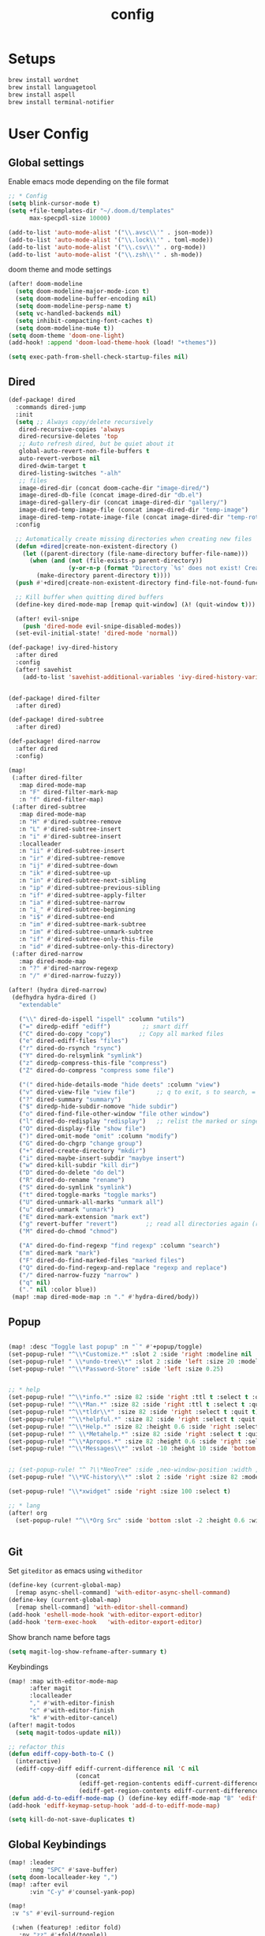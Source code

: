 #+TITLE: config
#+PROPERTY: header-args :results silent
* Setups

#+BEGIN_SRC sh :tangle no
brew install wordnet
brew install languagetool
brew install aspell
brew install terminal-notifier
#+END_SRC
* User Config
** Global settings

Enable emacs mode depending on the file format
#+BEGIN_SRC emacs-lisp
;; * Config
(setq blink-cursor-mode t)
(setq +file-templates-dir "~/.doom.d/templates"
      max-specpdl-size 10000)
#+END_SRC
#+BEGIN_SRC emacs-lisp
  (add-to-list 'auto-mode-alist '("\\.avsc\\'" . json-mode))
  (add-to-list 'auto-mode-alist '("\\.lock\\'" . toml-mode))
  (add-to-list 'auto-mode-alist '("\\.csv\\'" . org-mode))
  (add-to-list 'auto-mode-alist '("\\.zsh\\'" . sh-mode))
#+END_SRC
doom theme and mode settings
#+BEGIN_SRC emacs-lisp
(after! doom-modeline
  (setq doom-modeline-major-mode-icon t)
  (setq doom-modeline-buffer-encoding nil)
  (setq doom-modeline-persp-name t)
  (setq vc-handled-backends nil)
  (setq inhibit-compacting-font-caches t)
  (setq doom-modeline-mu4e t))
(setq doom-theme 'doom-one-light)
(add-hook! :append 'doom-load-theme-hook (load! "+themes"))
#+END_SRC

#+BEGIN_SRC emacs-lisp
(setq exec-path-from-shell-check-startup-files nil)
#+END_SRC
** Dired
#+BEGIN_SRC emacs-lisp
(def-package! dired
  :commands dired-jump
  :init
  (setq ;; Always copy/delete recursively
   dired-recursive-copies 'always
   dired-recursive-deletes 'top
   ;; Auto refresh dired, but be quiet about it
   global-auto-revert-non-file-buffers t
   auto-revert-verbose nil
   dired-dwim-target t
   dired-listing-switches "-alh"
   ;; files
   image-dired-dir (concat doom-cache-dir "image-dired/")
   image-dired-db-file (concat image-dired-dir "db.el")
   image-dired-gallery-dir (concat image-dired-dir "gallery/")
   image-dired-temp-image-file (concat image-dired-dir "temp-image")
   image-dired-temp-rotate-image-file (concat image-dired-dir "temp-rotate-image"))
  :config

  ;; Automatically create missing directories when creating new files
  (defun +dired|create-non-existent-directory ()
    (let ((parent-directory (file-name-directory buffer-file-name)))
      (when (and (not (file-exists-p parent-directory))
                 (y-or-n-p (format "Directory `%s' does not exist! Create it?" parent-directory)))
        (make-directory parent-directory t))))
  (push #'+dired|create-non-existent-directory find-file-not-found-functions)

  ;; Kill buffer when quitting dired buffers
  (define-key dired-mode-map [remap quit-window] (λ! (quit-window t)))

  (after! evil-snipe
    (push 'dired-mode evil-snipe-disabled-modes))
  (set-evil-initial-state! 'dired-mode 'normal))

(def-package! ivy-dired-history
  :after dired
  :config
  (after! savehist
    (add-to-list 'savehist-additional-variables 'ivy-dired-history-variable)))


(def-package! dired-filter
  :after dired)

(def-package! dired-subtree
  :after dired)

(def-package! dired-narrow
  :after dired
  :config)
#+END_SRC
#+BEGIN_SRC emacs-lisp
(map!
 (:after dired-filter
   :map dired-mode-map
   :n "F" dired-filter-mark-map
   :n "f" dired-filter-map)
 (:after dired-subtree
   :map dired-mode-map
   :n "H" #'dired-subtree-remove
   :n "L" #'dired-subtree-insert
   :n "i" #'dired-subtree-insert
   :localleader
   :n "ii" #'dired-subtree-insert
   :n "ir" #'dired-subtree-remove
   :n "ij" #'dired-subtree-down
   :n "ik" #'dired-subtree-up
   :n "in" #'dired-subtree-next-sibling
   :n "ip" #'dired-subtree-previous-sibling
   :n "if" #'dired-subtree-apply-filter
   :n "ia" #'dired-subtree-narrow
   :n "i_" #'dired-subtree-beginning
   :n "i$" #'dired-subtree-end
   :n "im" #'dired-subtree-mark-subtree
   :n "im" #'dired-subtree-unmark-subtree
   :n "if" #'dired-subtree-only-this-file
   :n "id" #'dired-subtree-only-this-directory)
 (:after dired-narrow
   :map dired-mode-map
   :n "?" #'dired-narrow-regexp
   :n "/" #'dired-narrow-fuzzy))
#+END_SRC
#+BEGIN_SRC emacs-lisp
(after! (hydra dired-narrow)
 (defhydra hydra-dired ()
   "extendable"

   ("\\" dired-do-ispell "ispell" :column "utils")
   ("=" diredp-ediff "ediff")         ;; smart diff
   ("C" dired-do-copy "copy")        ;; Copy all marked files
   ("e" dired-ediff-files "files")
   ("r" dired-do-rsynch "rsync")
   ("Y" dired-do-relsymlink "symlink")
   ("z" diredp-compress-this-file "compress")
   ("Z" dired-do-compress "compress some file")

   ("(" dired-hide-details-mode "hide deets" :column "view")
   ("v" dired-view-file "view file")      ;; q to exit, s to search, = gets line #
   ("?" dired-summary "summary")
   ("$" diredp-hide-subdir-nomove "hide subdir")
   ("o" dired-find-file-other-window "file other window")
   ("l" dired-do-redisplay "redisplay")   ;; relist the marked or singel directory
   ("O" dired-display-file "show file")
   (")" dired-omit-mode "omit" :column "modify")
   ("G" dired-do-chgrp "change group")
   ("+" dired-create-directory "mkdir")
   ("i" dired-maybe-insert-subdir "maybye insert")
   ("w" dired-kill-subdir "kill dir")
   ("D" dired-do-delete "do del")
   ("R" dired-do-rename "rename")
   ("S" dired-do-symlink "symlink")
   ("t" dired-toggle-marks "toggle marks")
   ("U" dired-unmark-all-marks "unmark all")
   ("u" dired-unmark "unmark")
   ("E" dired-mark-extension "mark ext")
   ("g" revert-buffer "revert")        ;; read all directories again (refresh)
   ("M" dired-do-chmod "chmod")

   ("A" dired-do-find-regexp "find regexp" :column "search")
   ("m" dired-mark "mark")
   ("F" dired-do-find-marked-files "marked files")
   ("Q" dired-do-find-regexp-and-replace "regexp and replace")
   ("/" dired-narrow-fuzzy "narrow" )
   ("q" nil)
   ("." nil :color blue))
 (map! :map dired-mode-map :n "." #'hydra-dired/body))
#+END_SRC
** Popup
#+BEGIN_SRC emacs-lisp

(map! :desc "Toggle last popup" :n "`" #'+popup/toggle)
(set-popup-rule! "^\\*Customize.*" :slot 2 :side 'right :modeline nil :select t :quit t)
(set-popup-rule! " \\*undo-tree\\*" :slot 2 :side 'left :size 20 :modeline nil :select t :quit t)
(set-popup-rule! "^\\*Password-Store" :side 'left :size 0.25)


;; * help
(set-popup-rule! "^\\*info.*" :size 82 :side 'right :ttl t :select t :quit t)
(set-popup-rule! "^\\*Man.*" :size 82 :side 'right :ttl t :select t :quit t)
(set-popup-rule! "^\\*tldr\\*" :size 82 :side 'right :select t :quit t)
(set-popup-rule! "^\\*helpful.*" :size 82 :side 'right :select t :quit t)
(set-popup-rule! "^\\*Help.*" :size 82 :height 0.6 :side 'right :select t :quit t)
(set-popup-rule! "^ \\*Metahelp.*" :size 82 :side 'right :select t :quit t)
(set-popup-rule! "^\\*Apropos.*" :size 82 :height 0.6 :side 'right :select t :quit t)
(set-popup-rule! "^\\*Messages\\*" :vslot -10 :height 10 :side 'bottom :select t :quit t :ttl nil)


;; (set-popup-rule! "^ ?\\*NeoTree" :side ,neo-window-position :width ,neo-window-width :quit 'current :select t)
(set-popup-rule! "\\*VC-history\\*" :slot 2 :side 'right :size 82 :modeline nil :select t :quit t)

(set-popup-rule! "\\*xwidget" :side 'right :size 100 :select t)

;; * lang
(after! org
  (set-popup-rule! "^\\*Org Src" :side 'bottom :slot -2 :height 0.6 :width 0.5 :select t :autosave t :ttl nil :quit nil :select t))


#+END_SRC
** Git
Set =giteditor= as emacs using =witheditor=
#+BEGIN_SRC emacs-lisp
  (define-key (current-global-map)
    [remap async-shell-command] 'with-editor-async-shell-command)
  (define-key (current-global-map)
    [remap shell-command] 'with-editor-shell-command)
  (add-hook 'eshell-mode-hook 'with-editor-export-editor)
  (add-hook 'term-exec-hook   'with-editor-export-editor)
#+END_SRC

Show branch name before tags
#+BEGIN_SRC emacs-lisp
 (setq magit-log-show-refname-after-summary t)
#+END_SRC

Keybindings
#+BEGIN_SRC emacs-lisp
(map! :map with-editor-mode-map
      :after magit
      :localleader
      "," #'with-editor-finish
      "c" #'with-editor-finish
      "k" #'with-editor-cancel)
(after! magit-todos
  (setq magit-todos-update nil))
#+END_SRC

#+begin_src emacs-lisp
;; refactor this
(defun ediff-copy-both-to-C ()
  (interactive)
  (ediff-copy-diff ediff-current-difference nil 'C nil
                   (concat
                    (ediff-get-region-contents ediff-current-difference 'A ediff-control-buffer)
                    (ediff-get-region-contents ediff-current-difference 'B ediff-control-buffer))))
(defun add-d-to-ediff-mode-map () (define-key ediff-mode-map "B" 'ediff-copy-both-to-C))
(add-hook 'ediff-keymap-setup-hook 'add-d-to-ediff-mode-map)
#+end_src

#+BEGIN_SRC emacs-lisp
(setq kill-do-not-save-duplicates t)
#+END_SRC
** Global Keybindings
#+BEGIN_SRC emacs-lisp
(map! :leader
      :nmg "SPC" #'save-buffer)
(setq doom-localleader-key ",")
(map! :after evil
      :vin "C-y" #'counsel-yank-pop)
#+END_SRC
#+BEGIN_SRC emacs-lisp
(map!
 :v "s" #'evil-surround-region

 (:when (featurep! :editor fold)
   :nv "zz" #'+fold/toggle))
#+END_SRC
#+BEGIN_SRC emacs-lisp
(map! :leader
      (:prefix-map ("f" . "file")
        :desc "Delete this file"            "D"   #'doom/delete-this-file)

      (:prefix-map ("g" . "git")
        (:when (featurep! :tools magit)
          :desc "Magit dispatch"            "m"   #'magit-dispatch
          :desc "Forge dispatch"            "'"   #'forge-dispatch
         :desc "Magit status"              "s"   #'magit-status
          :desc "Magit blame"               "b"   #'magit-blame-addition))
      )
#+END_SRC

Ivy resume
#+BEGIN_SRC emacs-lisp
 (map! :leader
      "r" #'ivy-resume
      )
#+END_SRC

Avy timer
#+BEGIN_SRC emacs-lisp
(map! "C-s" 'evil-avy-goto-char-timer
      "C-l" 'evil-avy-goto-line)
(setq avy-all-windows t)

#+END_SRC
** Xwidgets
#+BEGIN_SRC emacs-lisp
(after! xwidget
  (map!
   :map xwidget-webkit-mode-map
   :n "q" #'quit-window
   :n "r" #'xwidget-webkit-reload
   :n "y" #'xwidget-webkit-copy-selection-as-kill
   :n "s-c" #'xwidget-webkit-copy-selection-as-kill
   :n "t" #'xwidget-webkit-browse-url
   :n "n" #'xwidget-webkit-forward
   :n "p" #'xwidget-webkit-back
   :n "G" #'xwidget-webkit-scroll-bottom
   :n "gg" #'xwidget-webkit-scroll-top
   :n "C-d" #'xwidget-webkit-scroll-down
   :n "C-u" #'xwidget-webkit-scroll-up
   :n "M-=" #'xwidget-webkit-zoom-in
   :n "M--" #'xwidget-webkit-zoom-out
   :n "j" #'xwidget-webkit-scroll-up-line
   :n "k" #'xwidget-webkit-scroll-down-line)

  (setq browse-url-browser-function 'xwidget-webkit-browse-url)
  (advice-add 'xwidget-webkit-new-session :override #'*xwidget-webkit-new-session)
  (advice-add 'xwidget-webkit-goto-url :override #'*xwidget-webkit-goto-url)
  (setq xwidget-webkit-enable-plugins t)
  )
#+END_SRC
** Searching
#+BEGIN_SRC emacs-lisp

(setq +lookup-provider-url-alist
 '(("Google"            . "https://google.com/search?q=%s")
   ("StackOverflow"     . "https://stackoverflow.com/search?q=%s")
   ("Github"            . "https://github.com/search?ref=simplesearch&q=%s")
   ("Youtube"           . "https://youtube.com/results?aq=f&oq=&search_query=%s")
   ("Wikipedia"         . "https://wikipedia.org/search-redirect.php?language=en&go=Go&search=%s")))
#+END_SRC
#+BEGIN_SRC emacs-lisp
(map! :leader
      :prefix "s"
      "s" #'swiper)
(def-package! deadgrep
  :config
  (evil-set-initial-state 'deadgrep-mode 'emacs)
  (map! :leader
        "sD" #'deadgrep))

#+END_SRC
#+BEGIN_SRC emacs-lisp

(map! :after outline
      :map (outline-mode-map outline-minor-mode-map)
      :nvime "C-h" #'dwim-jump
      :nvime "C-r" #'outline-cycle
      :nvime "C-j" (lambda! (outline-next-visible-heading 1) (recenter))
      :nvime "C-k" (lambda! (outline-previous-visible-heading 1) (recenter))
      :nvime "<C-return>" (lambda! (evil-open-below 0) (outline-insert-heading))
      :nvime "C-S-h" #'outline-promote
      :nvime "C-S-l" #'outline-demote
      :nvime "C-S-j" #'outline-move-subtree-down
      :nvime "C-S-k" #'outline-move-subtree-up
      :m "gj" #'outline-next-heading
      :m "gk" #'outline-previous-heading
      :nm "gJ" #'outline-move-subtree-down
      :nm "gK" #'outline-move-subtree-up
      :nm "gH" #'outline-promote
      :nm "gL" #'outline-demote
      :m "g SPC" #'outline-toggle-children)
#+END_SRC
Open links
#+BEGIN_SRC emacs-lisp
(map! :leader
      "x" nil)
(def-package! link-hint
  :defer t
  :init
  (map! :leader
        :prefix ("x")
        "o" 'link-hint-open-link
        "O" 'link-hint-open-multiple-links
        "y" 'link-hint-copy-link))
#+END_SRC

** Window Movement

#+BEGIN_SRC emacs-lisp
(map! :leader
      "ww" #'ace-window
      "wd" #'evil-quit
      "wD" #'ace-delete-window
      )


#+END_SRC

#+BEGIN_SRC emacs-lisp
(after! ace-window
:pre-config
 (set-face-attribute
  'aw-leading-char-face nil
  :foreground "deep sky blue"
  :weight 'bold
  :height 3.0)
 (set-face-attribute
  'aw-mode-line-face nil
  :inherit 'mode-line-buffer-id
  :foreground "lawn green")
 (setq aw-keys '(?a ?s ?d ?f ?j ?k ?l)
       aw-dispatch-always t
       aw-dispatch-alist
       '((?x aw-delete-window "Ace - Delete Window")
         (?c aw-swap-window "Ace - Swap Window")
         (?n aw-flip-window)
         (?j aw-switch-buffer-in-window " Ace - Select Buffer")
         (?v aw-split-window-vert "Ace - Split Vert Window")
         (?h aw-split-window-horz "Ace - Split Horz Window")
         (?m delete-other-windows "Ace - Maximize Window")
         (?g delete-other-windows)
         (?b balance-windows)
         (?u (lambda ()
               (progn
                 (winner-undo)
                 (setq this-command 'winner-undo))))
         (?r winner-redo)))
 (ace-window-display-mode t))
#+END_SRC
** Project Management
#+BEGIN_SRC emacs-lisp
(after! projectile
  :post-config
  (add-to-list 'projectile-globally-ignored-directories "vendor")
  (add-to-list 'projectile-globally-ignored-directories ".gen")
  (add-to-list 'projectile-globally-ignored-directories "go-build")
  (setq projectile-sort-order 'recentf)
  )

#+END_SRC

#+BEGIN_SRC emacs-lisp
;; rebuild cache on project checkout
(defun run-projectile-invalidate-cache (&rest _args)
  ;; We ignore the args to `magit-checkout'.
  (projectile-invalidate-cache nil))
(advice-add 'magit-checkout
            :after #'run-projectile-invalidate-cache)
(advice-add 'magit-branch-and-checkout ; This is `b c'.
            :after #'run-projectile-invalidate-cache)
#+END_SRC

Remap workspaces to ~l~
#+BEGIN_SRC emacs-lisp


(map! :leader
      :after ivy
      (:when (featurep! :ui workspaces)
        (:prefix-map ("l" . "workspace")
          :desc "Display tab bar"           "d" #'+workspace/display
          :desc "Switch workspace"          "l"   #'+workspace/switch-to
          :desc "New workspace"             "c"   #'+workspace/new
          :desc "Load workspace from file"  "L"   #'+workspace/load
          :desc "Save workspace to file"    "s"   #'+workspace/save
          :desc "Delete session"            "x"   #'+workspace/kill-session
          :desc "Delete this workspace"     "d"   #'+workspace/delete
          :desc "Rename workspace"          "r"   #'+workspace/rename
          :desc "Restore last session"      "R"   #'+workspace/restore-last-session
          :desc "Next workspace"            "n"   #'+workspace/switch-right
          :desc "Previous workspace"        "p"   #'+workspace/switch-left
          :desc "Switch to 1st workspace"   "1"   (λ! (+workspace/switch-to 0))
          :desc "Switch to 2nd workspace"   "2"   (λ! (+workspace/switch-to 1))
          :desc "Switch to 3rd workspace"   "3"   (λ! (+workspace/switch-to 2))
          :desc "Switch to 4th workspace"   "4"   (λ! (+workspace/switch-to 3))
          :desc "Switch to 5th workspace"   "5"   (λ! (+workspace/switch-to 4))
          :desc "Switch to 6th workspace"   "6"   (λ! (+workspace/switch-to 5))
          :desc "Switch to 7th workspace"   "7"   (λ! (+workspace/switch-to 6))
          :desc "Switch to 8th workspace"   "8"   (λ! (+workspace/switch-to 7))
          (:prefix-map ("v" . "views")
           :desc "switch view" "v" #'ivy-switch-view
           :desc "push view" "a" #'ivy-push-view
           :desc "pop view" "x" #'ivy-pop-view)
          :desc "Switch to 9th workspace"   "9"   (λ! (+workspace/switch-to 8))
          :desc "Switch to last workspace"  "0"   #'+workspace/switch-to-last)))

(map! :leader
      :desc "Search project"                "/" #'+default/search-project
      ;;; <leader> p --- project
      (:prefix-map ("p" . "project")
        :desc "Browse project"               "p" #'+default/browse-project
        :desc "Find file in project"  "f"  #'projectile-find-file
        :desc "Switch project"               "l" #'projectile-switch-project
        :desc "Pop up scratch buffer"        "S" #'doom/open-project-scratch-buffer)
      )
#+END_SRC
** Buffers
#+BEGIN_SRC emacs-lisp
(map! :leader
      (:prefix-map ("b" . "buffer")
        :desc "Pop up scratch buffer"       "d"   #'kill-current-buffer
        :desc "Pop up scratch buffer"       "s"   #'doom/open-scratch-buffer)
      "TAB" #'previous-buffer
      )

#+END_SRC
** Searching
#+BEGIN_SRC emacs-lisp
(map! :leader
      ;;; <leader> / --- search
      (:prefix-map ("s" . "search")
        :desc "Search buffer"                 "s" #'swiper
        :desc "Search current directory"      "d" #'+default/search-from-cwd
        :desc "Jump to symbol"                "i" #'imenu
        :desc "Jump to link"                  "l" #'ace-link
        :desc "Look up online"                "o" #'+lookup/online-select
        :desc "Look up in local docsets"      "k" #'+lookup/in-docsets
        :desc "Look up in all docsets"        "K" #'+lookup/in-all-docsets
        :desc "Search project"                "p" #'+default/search-project)

      ;;; <leader> s --- snippets
      (:when (featurep! :editor snippets)
        (:prefix-map ("S" . "snippets")
          :desc "New snippet"                "n" #'yas-new-snippet
          :desc "Insert snippet"             "i" #'yas-insert-snippet
          :desc "Jump to mode snippet"       "/" #'yas-visit-snippet-file
          :desc "Jump to snippet"            "s" #'+snippets/find-file
          :desc "Browse snippets"            "S" #'+snippets/browse
          :desc "Reload snippets"            "r" #'yas-reload-all
          :desc "Create temporary snippet"   "c" #'aya-create
          :desc "Use temporary snippet"      "e" #'aya-expand)))
#+END_SRC
#+BEGIN_SRC emacs-lisp
(map! :nvime "C-h" #'dwim-jump)
#+END_SRC
#+BEGIN_SRC emacs-lisp
(set-docsets! 'go-mode "go")
#+END_SRC
** Tools
TLDR for documentation
#+BEGIN_SRC emacs-lisp
(def-package! tldr
:commands tldr
:defer t)
#+END_SRC

Exit async buffer on ~q~
#+BEGIN_SRC emacs-lisp
 (defun arnav/maybe-set-quit-key ()
   (when (string= (buffer-name) "*Async Shell Command*")
     (local-set-key (kbd "q") #'quit-window)))

 (add-hook 'shell-mode-hook #'arnav/maybe-set-quit-key)
#+END_SRC

#+BEGIN_SRC emacs-lisp
(def-package! alert
:defer t
:config
  (setq alert-default-style 'osx-notifier)
)
#+END_SRC

Ivy/Swiper/Counsel
#+BEGIN_SRC emacs-lisp
(map!
 :map ivy-minibuffer-map "C-c o" #'ivy-occur)
#+END_SRC
** Latex
#+BEGIN_SRC emacs-lisp
(setq +latex-viewers '(pdf-tools))
#+END_SRC

#+begin_src  emacs-lisp
(after! ivy-bibtex
  :pre-config
  (setq bibtex-completion-bibliography "~/Papers/references.bib"
        bibtex-completion-library-path '("~/Papers/pdfs/")
        bibtex-completion-notes-path "~/Papers/notes/")
  )

#+end_src
*** PDF Tools config
#+BEGIN_SRC emacs-lisp
(after! (hydra pdf-tools)
 (defhydra hydra-pdftools (:color blue :hint nil)
   "
                                                                      ╭───────────┐
       Move  History   Scale/Fit     Annotations  Search/Link    Do   │ PDF Tools │
   ╭──────────────────────────────────────────────────────────────────┴───────────╯
         ^^_g_^^      _B_    ^↧^    _+_    ^ ^     [_al_] list    [_s_] search    [_u_] revert buffer
         ^^^↑^^^      ^↑^    _H_    ^↑^  ↦ _W_ ↤   [_am_] markup  [_o_] outline   [_i_] info
         ^^_p_^^      ^ ^    ^↥^    _0_    ^ ^     [_at_] text    [_F_] link      [_d_] dark mode
         ^^^↑^^^      ^↓^  ╭─^─^─┐  ^↓^  ╭─^ ^─┐   [_ad_] delete  [_f_] search link
    _h_ ←pag_e_→ _l_  _N_  │ _P_ │  _-_    _b_     [_aa_] dired
         ^^^↓^^^      ^ ^  ╰─^─^─╯  ^ ^  ╰─^ ^─╯   [_y_]  yank
         ^^_n_^^      ^ ^  _r_eset slice box
         ^^^↓^^^
         ^^_G_^^
   --------------------------------------------------------------------------------
        "
   ("." hydra-master/body "back")
   ("<ESC>" nil "quit")
   ("al" pdf-annot-list-annotations)
   ("ad" pdf-annot-delete)
   ("aa" pdf-annot-attachment-dired)
   ("am" pdf-annot-add-markup-annotation)
   ("at" pdf-annot-add-text-annotation)
   ("y"  pdf-view-kill-ring-save)
   ("+" pdf-view-enlarge :color red)
   ("-" pdf-view-shrink :color red)
   ("0" pdf-view-scale-reset)
   ("H" pdf-view-fit-height-to-window)
   ("W" pdf-view-fit-width-to-window)
   ("P" pdf-view-fit-page-to-window)
   ("n" pdf-view-next-page-command :color red)
   ("p" pdf-view-previous-page-command :color red)
   ("d" pdf-view-dark-minor-mode)
   ("b" pdf-view-set-slice-from-bounding-box)
   ("r" pdf-view-reset-slice)
   ("g" pdf-view-first-page)
   ("G" pdf-view-last-page)
   ("e" pdf-view-goto-page)
   ("o" pdf-outline)
   ("s" pdf-occur)
   ("i" pdf-misc-display-metadata)
   ("u" pdf-view-revert-buffer)
   ("F" pdf-links-action-perfom)
   ("f" pdf-links-isearch-link)
   ("B" pdf-history-backward :color red)
   ("N" pdf-history-forward :color red)
   ("l" image-forward-hscroll :color red)
   ("h" image-backward-hscroll :color red))

 )
#+END_SRC
#+BEGIN_SRC emacs-lisp
(after! pdf-tools
  (setq-default pdf-view-display-size 'fit-page)
  (map! :map pdf-view-mode-map
        :localleader
        "." #'hydra-pdftools/body
        "<s-spc>"   #'pdf-view-scroll-down-or-next-page
        "g"   #'pdf-view-first-page
        "G"   #'pdf-view-last-page
        "l"   #'image-forward-hscroll
        "h"   #'image-backward-hscroll
        "j"   #'pdf-view-next-page
        "k"   #'pdf-view-previous-page
        "e"   #'pdf-view-goto-page
        "u"   #'pdf-view-revert-buffer
        "al"  #'pdf-annot-list-annotations
        "ad"  #'pdf-annot-delete
        "aa"  #'pdf-annot-attachment-dired
        "am"  #'pdf-annot-add-markup-annotation
        "at"  #'pdf-annot-add-text-annotation
        "y"   #'pdf-view-kill-ring-save
        "i"   #'pdf-misc-display-metadata
        "s"   #'pdf-occur
        "b"   #'pdf-view-set-slice-from-bounding-box
        "r"   #'pdf-view-reset-slice))
#+END_SRC

** Eshell
#+BEGIN_SRC emacs-lisp
  (setq eshell-aliases-file "/Users/arnav/dotfiles/eshell-aliases")
#+END_SRC


Aweshell
#+BEGIN_SRC emacs-lisp
(def-package! aweshell
  :config
  (map! :leader
        (:prefix ("e" . "awesomesll")
          "c" #'aweshell-new
          "a" #'aweshell-switch-buffer
          "n" #'aweshell-next
          "p" #'aweshell-prev
          "S" #'aweshell-sudo-toggle
          )
        "'" #'+eshell/open-popup
        )
  )
#+END_SRC

** Private

#+begin_src emacs-lisp
(defun arnav/ussh ()
  (interactive)
  (async-shell-command "ussh"))

(defun arnav/insert-pass ()
  (interactive)
  (insert "IWork@Ub3rFin3ng"))

(map! :leader
      "C-u" #'arnav/ussh)

(map! :map minibuffer-local-map
      "M-u" #'arnav/insert-pass)
#+end_src
** Completions/LSP/Error
#+BEGIN_SRC emacs-lisp
(after! company
  ;; **** prescient
  (def-package! company-prescient
    :hook (company-mode . company-prescient-mode))
  (def-package! company-box
    :config
    (setq company-box-max-candidates 10)
    :hook (company-mode . company-box-mode)
    )
  ;; **** company-ui
  (setq company-tooltip-limit 10
        company-tooltip-minimum-width 80
        company-tooltip-minimum 10
        company-backends
        '(company-capf company-dabbrev company-files company-yasnippet)
        company-global-modes '(not comint-mode erc-mode message-mode help-mode gud-mode)))
#+END_SRC
#+BEGIN_SRC emacs-lisp
(after! lsp
  (setq lsp-ui-sideline-show-symbol nil)
  (setq lsp-ui-sideline-enable nil)
  (setq company-lsp-cache-candidates 'auto))
#+END_SRC
#+BEGIN_SRC emacs-lisp
(def-package! flycheck-posframe
  :init
  (setq flycheck-posframe-warning-prefix "⚠ "
        flycheck-posframe-info-prefix "··· "
        flycheck-posframe-error-prefix " ")
  ;; (advice-add 'flycheck-posframe-delete-posframe :override #'*flycheck-posframe-delete-posframe)
  (advice-add 'flycheck-posframe-show-posframe :override #'*flycheck-posframe-show-posframe)
  ;; (advice-add '+syntax-checker-cleanup-popup :override #'+syntax-checker*cleanup-popup)
  )
#+END_SRC
#+BEGIN_SRC emacs-lisp
(after! lsp
  (setq lsp-prefer-flymake nil))
(after! lsp-ui
  :config
  (setq
   lsp-ui-flycheck-enable t
   lsp-ui-sideline-enable nil
   lsp-ui-sideline-ignore-duplicate t
   lsp-enable-completion-at-point t
   lsp-ui-doc-position 'at-point
   lsp-ui-doc-header nil
   lsp-ui-doc-enable t
   lsp-ui-doc-include-signature t
   lsp-ui-doc-border (doom-color 'fg))
  (defun +my/hover-or-signature-help ()
    (if (evil-insert-state-p)
        (lsp-signature-help)
      (lsp-hover)))
  (setq lsp-eldoc-hook '(lsp-document-highlight +my/hover-or-signature-help))

  (map! :after lsp-ui-peek
        :map lsp-ui-peek-mode-map
        "h" #'lsp-ui-peek--select-prev-file
        "j" #'lsp-ui-peek--select-next
        "k" #'lsp-ui-peek--select-prev
        "l" #'lsp-ui-peek--select-next-file)

  (defhydra hydra/ref (evil-normal-state-map "x")
    "reference"
    ("p" (-let [(i . n) (lsp-ui-find-prev-reference)]
           (if (> n 0) (message "%d/%d" i n))) "prev")
    ("n" (-let [(i . n) (lsp-ui-find-next-reference)]
           (if (> n 0) (message "%d/%d" i n))) "next")
    ("R" (-let [(i . n) (lsp-ui-find-prev-reference '(:role 8))]
           (if (> n 0) (message "read %d/%d" i n))) "prev read" :bind nil)
    ("r" (-let [(i . n) (lsp-ui-find-next-reference '(:role 8))]
           (if (> n 0) (message "read %d/%d" i n))) "next read" :bind nil)
    ("W" (-let [(i . n) (lsp-ui-find-prev-reference '(:role 16))]
           (if (> n 0) (message "write %d/%d" i n))) "prev write" :bind nil)
    ("w" (-let [(i . n) (lsp-ui-find-next-reference '(:role 16))]
           (if (> n 0) (message "write %d/%d" i n))) "next write" :bind nil)))
#+END_SRC
** Email
[[http://prodissues.com/2016/02/adding-mu4e-support-to-emacs.html][prodissues]] source for this
#+BEGIN_SRC emacs-lisp
(add-to-list 'load-path "/usr/local/Cellar/mu/mu4e")
(setq mu4e-mu-binary (executable-find "/usr/local/Cellar/mu/mu/mu"))
(require 'mu4e)
#+END_SRC
#+BEGIN_SRC emacs-lisp
(map! :leader
      :desc "Open mu4e" "M" #'mu4e)
#+END_SRC
#+BEGIN_SRC emacs-lisp
(after! mu4e
  (setq +mu4e-backend 'offlineimap)
  (setq mu4e-maildir (expand-file-name "~/.Mail/arnav@uber.com"))
  (setq mu4e-attachment-dir (expand-file-name "~/Downloads"))
  (setq mu4e-update-interval (* 5 60))

  (setq mail-user-agent 'mu4e-user-agent)
  (setq mu4e-change-filenames-when-moving nil)
  (setq mu4e-refile-folder "/Archive")
  (setq mu4e-drafts-folder "/[Gmail].Drafts")
  (setq mu4e-sent-folder   "/[Gmail].Sent Mail")
  (setq mu4e-trash-folder  "/[Gmail].Trash")
  (setq mu4e-sent-messages-behavior 'delete)

  (setq mu4e-maildir-shortcuts
        '( ("/INBOX" . ?i)
           ("/[Gmail].Sent Mail"   . ?s)
           ("/1.Phabricator.Diffs"       . ?d)
           ("/[Gmail].Trash"       . ?t)
           ("/1.Phabricator.Tasks"    . ?T)))

  (setq mu4e-get-mail-command "offlineimap")

  (setq
   user-mail-address "arnav@uber.com"
   user-full-name  "Arnav Sharma"
   mu4e-compose-signature "Arnav Sharma\n")
  )
#+end_src

Alert
#+BEGIN_SRC emacs-lisp
(def-package! mu4e-alert
  :after mu4e
  :init
  (setq mu4e-alert-interesting-mail-query
        (concat
         "flag:unread "
         "AND NOT from:umonitor* "
         "AND NOT from:code.uberinternal* "))
        (mu4e-alert-set-default-style 'notifier)
        :config
        (mu4e-alert-enable-mode-line-display)
        (mu4e-alert-enable-notifications))
#+END_SRC

SMTP settings
#+begin_src emacs-lisp
(after! smtpmail
  (setq message-send-mail-function 'smtpmail-send-it
        starttls-use-gnutls t
        smtpmail-starttls-credentials '(("smtp.gmail.com" 587 nil nil))
        smtpmail-auth-credentials
        '(("smtp.gmail.com" 587 "arnav@uber.com" nil))
        smtpmail-default-smtp-server "smtp.gmail.com"
        smtpmail-smtp-server "smtp.gmail.com"
        smtpmail-smtp-service 587)
  (setq message-kill-buffer-on-exit t))
#+end_src

[[https://github.com/abo-abo/hydra/wiki/mu4e][abo-abo mu4e hydra]]
#+begin_src emacs-lisp
(after! (hydra mu4e)
  (defhydra hydra-mu4e-headers (:color blue :hint nil)
    "
     ^General^   | ^Search^           | _!_: read    | _#_: deferred  | ^Switches^
    -^^----------+-^^-----------------| _?_: unread  | _%_: pattern   |-^^------------------
    _n_: next    | _s_: search        | _r_: refile  | _&_: custom    | _O_: sorting
    _p_: prev    | _S_: edit prev qry | _u_: unmk    | _+_: flag      | _P_: threading
    _]_: n unred | _/_: narrow search | _U_: unmk *  | _-_: unflag    | _Q_: full-search
    _[_: p unred | _b_: search bkmk   | _d_: trash   | _T_: thr       | _V_: skip dups
    _y_: sw view | _B_: edit bkmk     | _D_: delete  | _t_: subthr    | _W_: include-related
    _R_: reply   | _{_: previous qry  | _m_: move    |-^^-------------+-^^------------------
    _C_: compose | _}_: next query    | _a_: action  | _|_: thru shl  | _`_: update, reindex
    _F_: forward | _C-+_: show more   | _A_: mk4actn | _H_: help      | _;_: context-switch
    _o_: org-cap | _C--_: show less   | _*_: *thing  | _q_: quit hdrs | _j_: jump2maildir "

    ;; general
    ("n" mu4e-headers-next)
    ("p" mu4e-headers-previous)
    ("[" mu4e-select-next-unread)
    ("]" mu4e-select-previous-unread)
    ("y" mu4e-select-other-view)
    ("R" mu4e-compose-reply)
    ("C" mu4e-compose-new)
    ("F" mu4e-compose-forward)

    ;; search
    ("s" mu4e-headers-search)
    ("S" mu4e-headers-search-edit)
    ("/" mu4e-headers-search-narrow)
    ("b" mu4e-headers-search-bookmark)
    ("B" mu4e-headers-search-bookmark-edit)
    ("{" mu4e-headers-query-prev)              ; differs from built-in
    ("}" mu4e-headers-query-next)              ; differs from built-in
    ("C-+" mu4e-headers-split-view-grow)
    ("C--" mu4e-headers-split-view-shrink)
    ("O" arnav/org-capture-mu4e)

    ;; mark stuff
    ("!" mu4e-headers-mark-for-read)
    ("?" mu4e-headers-mark-for-unread)
    ("r" mu4e-headers-mark-for-refile)
    ("u" mu4e-headers-mark-for-unmark)
    ("U" mu4e-mark-unmark-all)
    ("d" mu4e-headers-mark-for-trash)
    ("D" mu4e-headers-mark-for-delete)
    ("m" mu4e-headers-mark-for-move)
    ("a" mu4e-headers-action)                  ; not really a mark per-se
    ("A" mu4e-headers-mark-for-action)         ; differs from built-in
    ("*" mu4e-headers-mark-for-something)

    ("#" mu4e-mark-resolve-deferred-marks)
    ("%" mu4e-headers-mark-pattern)
    ("&" mu4e-headers-mark-custom)
    ("+" mu4e-headers-mark-for-flag)
    ("-" mu4e-headers-mark-for-unflag)
    ("t" mu4e-headers-mark-subthread)
    ("T" mu4e-headers-mark-thread)

    ;; miscellany
    ("q" mu4e~headers-quit-buffer)
    ("H" mu4e-display-manual)
    ("|" mu4e-view-pipe)                       ; does not seem built-in any longer

    ;; switches
    ("o" mu4e-headers-change-sorting)
    ("P" mu4e-headers-toggle-threading)
    ("Q" mu4e-headers-toggle-full-search)
    ("V" mu4e-headers-toggle-skip-duplicates)
    ("W" mu4e-headers-toggle-include-related)

    ;; more miscellany
    ("`" mu4e-update-mail-and-index)           ; differs from built-in
    (";" mu4e-context-switch)
    ("j" mu4e~headers-jump-to-maildir)

    ("." nil)))
#+end_src
#+BEGIN_SRC emacs-lisp
;; neeed to define a mode to get this to work
(after! mu4e
  (add-to-list 'mu4e-bookmarks
               (make-mu4e-bookmark
                :name  "Arnav messages"
                :query "date:1d..now and arnav and not to:arnav"
                :key ?a))
  (map! :map mu4e-headers-mode-map
        "{"  #'mu4e-headers-query-prev
        "}"  #'mu4e-headers-query-next
        "O"  #'arnav/org-capture-mu4e

        "A"  #'mu4e-headers-mark-for-action

        "`"  #'mu4e-update-mail-and-index
        "|"  #'mu4e-view-pipe)
  (map! (:map (mu4e-headers-mode-map mu4e-view-mode-map mu4e-compose-mode-map)
          :n "."  #'hydra-mu4e-headers/body
          :n "O" #'arnav/org-capture-mu4e)))
#+END_SRC
#+BEGIN_SRC emacs-lisp
(def-package! org-mu4e
  :after org mu4e
  :config
  (setq org-mu4e-link-query-in-headers-mode nil))
#+END_SRC

** Go mode
Golangci linting
#+BEGIN_SRC emacs-lisp
(use-package flycheck-golangci-lint
  :hook (go-mode . flycheck-golangci-lint-setup))
#+END_SRC
Test stubbing
#+BEGIN_SRC emacs-lisp

(def-package! go-gen-test
  :defer t
  :init
  (map! :mode go-mode
        :localleader
        (:prefix "t"
          (:prefix-map ("g" . "tests generate")
            :desc "Generate missing tests" "g" #'go-gen-test-dwim
            :desc "Generate exported tests" "e" #'go-gen-test-exported
            :desc "Generate missing tests" "a" #'go-gen-test-all))
        )

  )
#+END_SRC

Refactor
#+BEGIN_SRC emacs-lisp

(def-package! go-tag :defer t)
(def-package! godoctor :defer t)
(map! :mode go-mode
      :localleader
      (:prefix-map ("r" . "refactor")
        :desc "add tag" "t"  #'go-tag-add
        :desc "remove tag" "T" #'go-tag-remove
        :desc "add godoc" "d" #'godoctor-godoc
        :desc "extract godoc"  "e" #'godoctor-extract
        :desc "rename"  "r" #'godoctor-rename
        :desc "toggle" "t" #'godoctor-toggle))

#+END_SRC
Keymaps
#+BEGIN_SRC emacs-lisp
(map! :mode go-mode
      :localleader
      (:prefix ("g" . "go to")
      "a" #'ff-find-other-file))

#+END_SRC
Jumping here and there
#+BEGIN_SRC emacs-lisp
(map! :leader
 :mode go-mode
 :after lsp
 :prefix "c"
   :desc "page menu" "M" #'lsp-ui-imenu
   :desc "show doc" "c" #'lsp-describe-thing-at-point
   :desc "restart lsp" "M-r" #'lsp-restart-workspace
   :desc "lsp rename" "R" #'lsp-rename
   :desc "find implementations" "i" #'lsp-find-implementation
   :desc "peek definition" "d" #'lsp-ui-peek-find-definitions
   :desc "peek references" "r" #'lsp-ui-peek-find-references)
#+END_SRC
** Org mode
*** Generic
#+BEGIN_SRC emacs-lisp
(map! :localleader
      :after org
      :map org-mode-map
      "RET" #'org-ctrl-c-ret
      "," #'org-ctrl-c-ctrl-c)
(map! :localleader
      :after org
      :map org-src-mode-map
      :n "," #'org-edit-src-exit
      :n "k" #'org-edit-src-abort
      :n "s" #'org-edit-src-save)
(map! :localleader
      :after org
      :map org-mode-map
      "L" #'org-cliplink)
#+END_SRC

Auto save org mode buffers if org agenda is open
#+BEGIN_SRC emacs-lisp
(add-hook 'org-agenda-mode-hook
          (lambda ()
            (add-hook 'auto-save-hook 'org-save-all-org-buffers nil t)
            (auto-save-mode)))
#+END_SRC

Enable autoalist mode
#+BEGIN_SRC emacs-lisp
(def-package! org-autolist
  :hook (org-mode . org-autolist-mode))
#+END_SRC

*** Secretary
#+BEGIN_SRC emacs-lisp
(def-package! org-secretary
  :config

  (defun my/org-sec-with-view (par &optional who)
    "Select tasks marked as dowith=who, where who
     defaults to the value of org-sec-with."
    (org-tags-view '(4) (join (split-string (if who
                                                who
                                              (org-sec-get-with)))
                              "|" "with=\"" "\"")))
  (defun my/org-sec-who-view (par)
    "Builds agenda for a given user.  Queried. "
    ;; (let ((who (read-string "Build todo for user/tag: "
    ;;                         "" "" "")))
    (let ((who "arnav"))
      (ivy-read "Folks:" org-sec-with-history
                :action (lambda (candidate) (setq who candidate)))
      (my/org-sec-with-view "TODO with" who)
      (org-sec-assigned-with-view "TASK with" who)
      (org-sec-stuck-with-view "STUCK with" who)))

  )

#+END_SRC
*** GTD - or trying to

**** States
#+BEGIN_SRC emacs-lisp
(after! org
  (setq org-todo-keywords
        '((sequence "TODO(t)" "INPROGRESS(p/!)" "WAIT(w@/!)" "|"  "DONE(d/!)" "CANCELLED(c@/!)")
          (sequence "TASK(f)" "|" "CANCELLED(c)" "DONE(D)")))
  (setq org-log-states-order-reversed t)

  
)

#+END_SRC

**** Agenda
#+BEGIN_SRC emacs-lisp
(setq arnav/inbox-file "~/Dropbox/org/gtd/inbox.org")
(setq arnav/gtd-file "~/Dropbox/org/gtd/gtd.org")
(setq arnav/notes-file "~/Dropbox/org/notes.org")
(setq arnav/someday-file "~/Dropbox/org/gtd/someday.org")
(setq arnav/tickler-file "~/Dropbox/org/gtd/tickler.org")
(setq arnav/uber-calendar-file "~/Dropbox/org/calendar/arnav@uber.org")
(map! :leader
      "a" nil
      (:prefix ("a" . "Agenda GTD")
        (:prefix ("g". "goto")
          :desc "open inbox file" "i" (λ! (find-file arnav/inbox-file) )
          :desc "open gtd file" "g" (λ! (find-file arnav/gtd-file) )
          :desc "open notes file" "n" (λ! (find-file arnav/notes-file) )
          :desc "open someday file" "s" (λ! (find-file arnav/someday-file) )
          :desc "open tickler file" "T" (λ! (find-file arnav/tickler-file) ))
        (:prefix ("C" . "Clock")
          :desc "active" "c" #'org-clock-goto
          :desc "stop" "s" #'org-clock-out)
        "a" #'org-agenda-list
        "c" #'org-capture
        "l" #'org-agenda))

 (setq org-global-properties
       '(("Effort_ALL" .
          "0:15 0:30 0:45 1:00 2:00 3:00 4:00 5:00 6:00 8:00")))

(setq org-refile-targets '((arnav/gtd-file :maxlevel . 2)
                           (arnav/someday-file :level . 1)
                           (arnav/tickler-file :maxlevel . 2)))
(setq org-refile-use-outline-path t
      org-outline-path-complete-in-steps nil)
(setq org-refile-allow-creating-parent-nodes 'confirm)

(setq org-agenda-files (list arnav/inbox-file
                         arnav/gtd-file
                         arnav/uber-calendar-file
                         arnav/tickler-file))
#+END_SRC

**** Org capture templates
#+BEGIN_SRC emacs-lisp
(after! org
  (setq org-capture-templates '(("t" "Todo [inbox]" entry
                                 (file+headline "~/Dropbox/org/gtd/inbox.org" "Tasks")
                                 (file "~/Dropbox/org/templates/todo.orgcaptmpl")
                                 :empty-lines 1)
                                ("n" "Note" entry
                                 (file "~/Dropbox/org/notes.org")
                                 (file "~/Dropbox/org/templates/note.orgcaptmpl")
                                 :empty-lines 1)
                                ("f" "Task [inbox]" entry
                                 (file+headline "~/Dropbox/org/gtd/inbox.org" "Tasks")
                                 (file "~/Dropbox/org/templates/task.orgcaptmpl")
                                 :empty-lines 1)
                                ("T" "Tickler" entry
                                 (file+headline "~/Dropbox/org/gtd/tickler.org" "Tickler")
                                 "* %i%? \n %U" :empty-lines 1)
                                ("i" "Interview"
                                 entry
                                 (file "~/Dropbox/org/interviews.org")
                                 (file "~/Dropbox/org/templates/interview.orgcaptmpl")
                                 :empty-lines 1)))
  (map! :map org-capture-mode-map
        :localleader
        "," #'org-capture-finalize
        "k" #'org-capture-kill))

(def-package! org-protocol-capture-html)

#+END_SRC
#+BEGIN_SRC emacs-lisp
(map! :map org-mode-map
      :after org
      :n "M-l" #'org-shiftmetaright)

#+END_SRC
#+BEGIN_SRC emacs-lisp

(defun arnav/org-capture-mu4e ()
  (interactive)
  "Capture a TODO item via email."
  (let ((org-capture-templates '(("o" "Email [inbox]" entry
                                 (file+headline "~/Dropbox/org/gtd/inbox.org" "Tasks")
                                 (file "~/Dropbox/org/templates/todo.orgcaptmpl")
                                 :empty-lines 1)
                                )))

    (org-capture nil "o"))
  )
#+END_SRC
#+BEGIN_SRC emacs-lisp
(after! org
  ;; Hydra for org agenda (graciously taken from Spacemacs)
  (defhydra hydra-org-agenda (:pre (setq which-key-inhibit t)
                                   :post (setq which-key-inhibit nil)
                                   :hint none)
    "
Org agenda (_q_uit)

^Clock^      ^Visit entry^              ^Date^             ^Other^
^-----^----  ^-----------^------------  ^----^-----------  ^-----^---------
_ci_ in      _SPC_ in other window      _ds_ schedule      _gr_ reload
_co_ out     _TAB_ & go to location     _dd_ set deadline  _._  go to today
_cq_ cancel  _RET_ & del other windows  _dt_ timestamp     _gd_ go to date
_cj_ jump    _o_   link                 _+_  do later      ^^
^^           ^^                         _-_  do earlier    ^^
^^           ^^                         ^^                 ^^
^View^          ^Filter^                 ^Headline^         ^Toggle mode^
^----^--------  ^------^---------------  ^--------^-------  ^-----------^----
_vd_ day        _ft_ by tag              _ht_ set status    _tf_ follow
_vw_ week       _fr_ refine by tag       _hk_ kill          _tl_ log
_vt_ fortnight  _fc_ by category         _hr_ refile        _ta_ archive trees
_vm_ month      _fh_ by top headline     _hA_ archive       _tA_ archive files
_vy_ year       _fx_ by regexp           _h:_ set tags      _tr_ clock report
_vn_ next span  _fd_ delete all filters  _hp_ set priority  _td_ diaries
_vp_ prev span  ^^                       ^^                 ^^
_vr_ reset      ^^                       ^^                 ^^
^^              ^^                       ^^                 ^^
"
    ;; Entry
    ("hA" org-agenda-archive-default)
    ("hk" org-agenda-kill)
    ("hp" org-agenda-priority)
    ("hr" org-agenda-refile)
    ("h:" org-agenda-set-tags)
    ("ht" org-agenda-todo)
    ;; Visit entry
    ("o"   link-hint-open-link :exit t)
    ("<tab>" org-agenda-goto :exit t)
    ("TAB" org-agenda-goto :exit t)
    ("SPC" org-agenda-show-and-scroll-up)
    ("RET" org-agenda-switch-to :exit t)
    ;; Date
    ("dt" org-agenda-date-prompt)
    ("dd" org-agenda-deadline)
    ("+" org-agenda-do-date-later)
    ("-" org-agenda-do-date-earlier)
    ("ds" org-agenda-schedule)
    ;; View
    ("vd" org-agenda-day-view)
    ("vw" org-agenda-week-view)
    ("vt" org-agenda-fortnight-view)
    ("vm" org-agenda-month-view)
    ("vy" org-agenda-year-view)
    ("vn" org-agenda-later)
    ("vp" org-agenda-earlier)
    ("vr" org-agenda-reset-view)
    ;; Toggle mode
    ("ta" org-agenda-archives-mode)
    ("tA" (org-agenda-archives-mode 'files))
    ("tr" org-agenda-clockreport-mode)
    ("tf" org-agenda-follow-mode)
    ("tl" org-agenda-log-mode)
    ("td" org-agenda-toggle-diary)
    ;; Filter
    ("fc" org-agenda-filter-by-category)
    ("fx" org-agenda-filter-by-regexp)
    ("ft" org-agenda-filter-by-tag)
    ("fr" org-agenda-filter-by-tag-refine)
    ("fh" org-agenda-filter-by-top-headline)
    ("fd" org-agenda-filter-remove-all)
    ;; Clock
    ("cq" org-agenda-clock-cancel)
    ("cj" org-agenda-clock-goto :exit t)
    ("ci" org-agenda-clock-in :exit t)
    ("co" org-agenda-clock-out)
    ;; Other
    ("q" nil :exit t)
    ("gd" org-agenda-goto-date)
    ("." org-agenda-goto-today)
    ("gr" org-agenda-redo))

  (map! :map org-agenda-mode-map
        :localleader
        "." #'hydra-org-agenda/body))
#+END_SRC

**** Super agenda
#+begin_src emacs-lisp
(def-package! org-super-agenda
  :after org-agenda evil
  :init
  (setq org-agenda-span 'day)
  (setq org-agenda-start-day nil)

  (setq org-super-agenda-groups
        '(;; Each group has an implicit boolean OR operator between its selectors.
          (:name "Important"
                 :priority>= "B"
                 ;; Show this section after "Today" and "Important", because
                 ;; their order is unspecified, defaulting to 0. Sections
                 ;; are displayed lowest-number-first.
                 :order 0)
          (:auto-property "with")
          (:discard
           (:regexp ("gym" "deployment" "yoga" "office hours")))
          (:name "Today"  ; Optionally specify section name
                 :todo ("INPROGRESS" "TODO")
                 :time-grid t
                 :order 1)  ; Items that have this TODO keyword
          ;; Set order of multiple groups at once
          (:order-multi (2 (:name "Waiting"
                                  :todo "WAIT"
                                  )
                           (:name "Done"
                                  :todo ("DONE"))))
          ;; (:name "Lead tasks"
          ;;        ;; Single arguments given alone
          ;;        :todo "TASK"
          ;;        :order 5

          )
        ;; (:name "Calendar"
        ;;        :order 5
        ;;        )
        ;; After the last group, the agenda will display items that didn't
        ;; match any of these groups, with the default order position of 99
        )
  :config
  (org-super-agenda-mode)
  (setq org-super-agenda-header-map (make-sparse-keymap))
  )
#+end_src

**** Custom commands
#+BEGIN_SRC emacs-lisp

(after! org-agenda
  (setq org-agenda-custom-commands
        '(("h" "Work todos" tags-todo
           "-personal-doat={.+}-dowith={.+}/!-TASK"
           ((org-agenda-todo-ignore-scheduled t)))
          ("u" "Unscheduled TODO"
           ((todo ""
                  ((org-agenda-overriding-header "\nUnscheduled TODO")
                   (org-agenda-skip-function '(org-agenda-skip-entry-if 'scheduled 'deadline))))) nil)
          ("H" "All work todos" tags-todo "-personal/!-TASK"
           ((org-agenda-todo-ignore-scheduled nil)))
          ("A" "Work todos with doat or dowith" tags-todo
           "-personal+doat={.+}|dowith={.+}/!-TASK"
           ((org-agenda-todo-ignore-scheduled nil)))
          ("j" "Interactive TODO dowith and TASK with"
           ((my/org-sec-who-view "TODO dowith")))
          )))
#+END_SRC

*** Journaling or trying to

#+BEGIN_SRC emacs-lisp

(def-package! org-journal
  ;; TODO buffer not opening in journal mode
  :init
  (setq
   org-journal-dir "~/Dropbox/org/journal/"
        org-journal-file-format "%Y-%m-%d.org"
        org-journal-date-prefix "#+TITLE: "
        org-journal-date-format "%A, %B %d %Y"
        org-journal-time-prefix "* "
        org-journal-time-format "")

  :config
  (map! :leader
        (:prefix ("o" . "Orggg")
          (:prefix ("j". "Journal")
            :desc "new journal entry" "j" #'org-journal-new-entry
            :desc "new journal entry" "s" #'org-journal-search-forever
            )))
  (map! :map org-journal-mode-map
        :localleader
        "j" #'org-journal-new-entry
        "n" #'org-journal-next-entry
        "p" #'org-journal-previous-entry))
#+END_SRC

*** Calendar
#+BEGIN_SRC emacs-lisp
(after! org-gcal

  (setq org-gcal-client-id "609584643994-unjps7piimpal1v8fq14n61ru410vc7f.apps.googleusercontent.com"
        org-gcal-client-secret "djhZ6XBKwe67H8syu9Q24gEU"
        org-gcal-file-alist '(("arnav@uber.com" .  "/Users/arnav/Dropbox/org/calendar/arnav@uber.org")))
  (setq org-gcal-auto-archive t)
  (setq org-gcal-down-days 30)
  (setq org-gcal-up-days 30)
  (run-with-timer 0 (* 10 60) 'org-gcal-fetch))
#+END_SRC
*** Clocking

#+BEGIN_SRC emacs-lisp
(after! org
  ;; Resume clocking task when emacs is restarted
  (org-clock-persistence-insinuate)
  ;; Save the running clock and all clock history when exiting Emacs, load it on startup
  (setq org-clock-persist t)
  ;; Resume clocking task on clock-in if the clock is open
  (setq org-clock-in-resume t)
  ;; Do not prompt to resume an active clock, just resume it
  (setq org-clock-persist-query-resume nil)

  ;; Change tasks to whatever when clocking out
  (setq org-clock-out-switch-to-state nil)
  ;; Change tasks to whatever when clocking in
  (setq org-clock-in-switch-to-state "INPROGRESS")
  ;; Save clock data and state changes and notes in the LOGBOOK drawer
  (setq org-clock-into-drawer t)
  ;; Sometimes I change tasks I'm clocking quickly - this removes clocked tasks
  ;; with 0:00 duration
  (setq org-clock-out-remove-zero-time-clocks t)
  ;; Clock out when moving task to a done state
  (setq org-clock-out-when-done t)
  ;; Enable auto clock resolution for finding open clocks
  ;; commenting out as I don't know what this does
  ;; (setq org-clock-auto-clock-resolution (quote when-no-clock-is-running))
  ;; Include current clocking task in clock reports
  (setq org-clock-report-include-clocking-task t)
  ;; use pretty things for the clocktable
  (setq org-pretty-entities t)
  )


#+END_SRC
#+BEGIN_SRC emacs-lisp
(after! org
  (defun wicked/org-clock-in-if-starting ()
    "Clock in when the task is marked STARTED."
    (when (and (string= org-state "INPROGRESS")
               (not (string= org-last-state org-state)))
      (org-clock-in)))
  (add-hook 'org-after-todo-state-change-hook
            'wicked/org-clock-in-if-starting)
  (defadvice org-clock-in (after wicked activate)
    "Set this task's status to 'INPROGRESS'."
    (org-todo "INPROGRESS"))
  (defun wicked/org-clock-out-if-waiting ()
    "Clock out when the task is marked WAIT."
    (when (and (string= org-state "WAIT")
               (equal (marker-buffer org-clock-marker) (current-buffer))
               (< (point) org-clock-marker)
               (> (save-excursion (outline-next-heading) (point))
                  org-clock-marker)
               (not (string= org-last-state org-state)))
      (org-clock-out)))
  (add-hook 'org-after-todo-state-change-hook
            'wicked/org-clock-out-if-waiting)
)
#+END_SRC
*** Babel
#+BEGIN_SRC emacs-lisp
(after! org
  (add-to-list 'org-latex-packages-alist '("" "minted"))
(add-to-list 'org-latex-listings-langs '(java "java"))

   (setq org-latex-pdf-process
         '("pdflatex -shell-escape -interaction nonstopmode -output-directory %o %f"
           "bibtex %b"
           "pdflatex -shell-escape -interaction nonstopmode -output-directory %o %f"
           "pdflatex -shell-escape -interaction nonstopmode -output-directory %o %f"))

  (org-babel-do-load-languages
   'org-babel-load-languages
   '((R . t)
     (shell . t)
     (go . t)
     (plantuml . t)
     (latex . t)))
  (setq org-plantuml-jar-path
        (expand-file-name "/usr/local/Cellar/plantuml/1.2019.5/libexec/plantuml.jar"))

  )

#+END_SRC

* Finish loading
#+BEGIN_SRC emacs-lisp
  (alert "Successfully loaded: booyeah" :title "Doomed")
#+END_SRC
